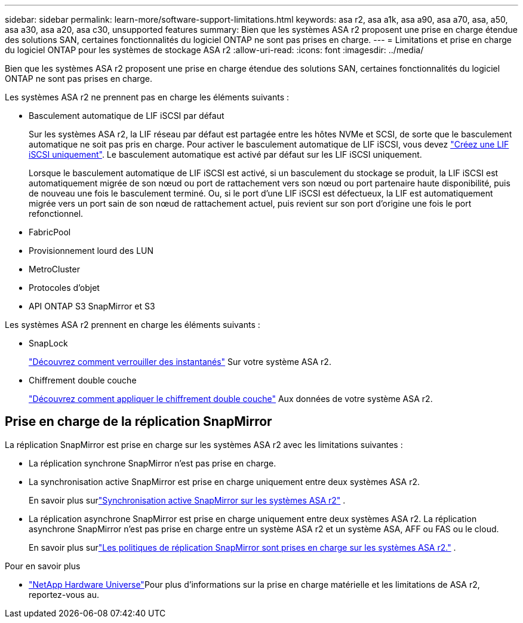 ---
sidebar: sidebar 
permalink: learn-more/software-support-limitations.html 
keywords: asa r2, asa a1k, asa a90, asa a70, asa, a50, asa a30, asa a20, asa c30, unsupported features 
summary: Bien que les systèmes ASA r2 proposent une prise en charge étendue des solutions SAN, certaines fonctionnalités du logiciel ONTAP ne sont pas prises en charge. 
---
= Limitations et prise en charge du logiciel ONTAP pour les systèmes de stockage ASA r2
:allow-uri-read: 
:icons: font
:imagesdir: ../media/


[role="lead"]
Bien que les systèmes ASA r2 proposent une prise en charge étendue des solutions SAN, certaines fonctionnalités du logiciel ONTAP ne sont pas prises en charge.

.Les systèmes ASA r2 ne prennent pas en charge les éléments suivants :
* Basculement automatique de LIF iSCSI par défaut
+
Sur les systèmes ASA r2, la LIF réseau par défaut est partagée entre les hôtes NVMe et SCSI, de sorte que le basculement automatique ne soit pas pris en charge. Pour activer le basculement automatique de LIF iSCSI, vous devez link:../administer/manage-client-vm-access.html#create-a-lif-network-interface["Créez une LIF iSCSI uniquement"]. Le basculement automatique est activé par défaut sur les LIF iSCSI uniquement.

+
Lorsque le basculement automatique de LIF iSCSI est activé, si un basculement du stockage se produit, la LIF iSCSI est automatiquement migrée de son nœud ou port de rattachement vers son nœud ou port partenaire haute disponibilité, puis de nouveau une fois le basculement terminé. Ou, si le port d'une LIF iSCSI est défectueux, la LIF est automatiquement migrée vers un port sain de son nœud de rattachement actuel, puis revient sur son port d'origine une fois le port refonctionnel.

* FabricPool
* Provisionnement lourd des LUN
* MetroCluster
* Protocoles d'objet
* API ONTAP S3 SnapMirror et S3


.Les systèmes ASA r2 prennent en charge les éléments suivants :
* SnapLock
+
link:../secure-data/ransomware-protection.html["Découvrez comment verrouiller des instantanés"] Sur votre système ASA r2.

* Chiffrement double couche
+
link:../secure-data/encrypt-data-at-rest.html["Découvrez comment appliquer le chiffrement double couche"] Aux données de votre système ASA r2.





== Prise en charge de la réplication SnapMirror

La réplication SnapMirror est prise en charge sur les systèmes ASA r2 avec les limitations suivantes :

* La réplication synchrone SnapMirror n'est pas prise en charge.
* La synchronisation active SnapMirror est prise en charge uniquement entre deux systèmes ASA r2.
+
En savoir plus surlink:../data-protection/snapmirror-active-sync.html["Synchronisation active SnapMirror sur les systèmes ASA r2"] .

* La réplication asynchrone SnapMirror est prise en charge uniquement entre deux systèmes ASA r2. La réplication asynchrone SnapMirror n'est pas prise en charge entre un système ASA r2 et un système ASA, AFF ou FAS ou le cloud.
+
En savoir plus surlink:../data-protection/pre-defined-protection-policies.html["Les politiques de réplication SnapMirror sont prises en charge sur les systèmes ASA r2."] .



.Pour en savoir plus
* link:https://hwu.netapp.com/["NetApp Hardware Universe"^]Pour plus d'informations sur la prise en charge matérielle et les limitations de ASA r2, reportez-vous au.

